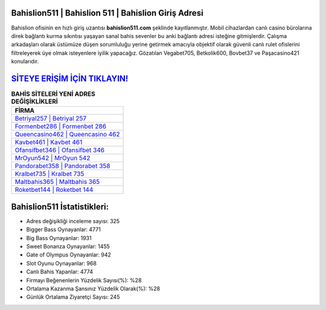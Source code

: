 ﻿Bahislion511 | Bahislion 511 | Bahislion Giriş Adresi
===================================

.. image:: images/bahislion-giris.jpg
   :width: 600
   
Bahislion ofisinin en hızlı giriş uzantısı **bahislion511.com** şeklinde kayıtlanmıştır. Mobil cihazlardan canlı casino bürolarına direk bağlantı kurma sıkıntısı yaşayan sanal bahis sevenler bu anki bağlantı adresi isteğine gitmişlerdir. Çalışma arkadaşları olarak üstümüze düşen sorumluluğu yerine getirmek amacıyla objektif olarak güvenli canlı rulet ofislerini filtreleyerek üye olmak isteyenlere iyilik yapacağız. Gözatılan Vegabet705, Betkolik600, Bovbet37 ve Paşacasino421 konularıdır.

`SİTEYE ERİŞİM İÇİN TIKLAYIN! <https://cutt.ly/QwVVg2Vk>`_
==============

.. list-table:: **BAHİS SİTELERİ YENİ ADRES DEĞİŞİKLİKLERİ**
   :widths: 100
   :header-rows: 1

   * - FİRMA
   * - `Betriyal257 | Betriyal 257 <betriyal257-betriyal-257-betriyal-giris-adresi.html>`_
   * - `Formenbet286 | Formenbet 286 <formenbet286-formenbet-286-formenbet-giris-adresi.html>`_
   * - `Queencasino462 | Queencasino 462 <queencasino462-queencasino-462-queencasino-giris-adresi.html>`_	 
   * - `Kavbet461 | Kavbet 461 <kavbet461-kavbet-461-kavbet-giris-adresi.html>`_	 
   * - `Ofansifbet346 | Ofansifbet 346 <ofansifbet346-ofansifbet-346-ofansifbet-giris-adresi.html>`_ 
   * - `MrOyun542 | MrOyun 542 <mroyun542-mroyun-542-mroyun-giris-adresi.html>`_
   * - `Pandorabet358 | Pandorabet 358 <pandorabet358-pandorabet-358-pandorabet-giris-adresi.html>`_	 
   * - `Kralbet735 | Kralbet 735 <kralbet735-kralbet-735-kralbet-giris-adresi.html>`_
   * - `Maltbahis365 | Maltbahis 365 <maltbahis365-maltbahis-365-maltbahis-giris-adresi.html>`_
   * - `Roketbet144 | Roketbet 144 <roketbet144-roketbet-144-roketbet-giris-adresi.html>`_
	 
Bahislion511 İstatistikleri:
===================================	 
* Adres değişikliği inceleme sayısı: 325
* Bigger Bass Oynayanlar: 4771
* Big Bass Oynayanlar: 1931
* Sweet Bonanza Oynayanlar: 1455
* Gate of Olympus Oynayanlar: 942
* Slot Oyunu Oynayanlar: 968
* Canlı Bahis Yapanlar: 4774
* Firmayı Beğenenlerin Yüzdelik Sayısı(%): %28
* Ortalama Kazanma Şansınız Yüzdelik Olarak(%): %28
* Günlük Ortalama Ziyaretçi Sayısı: 245
